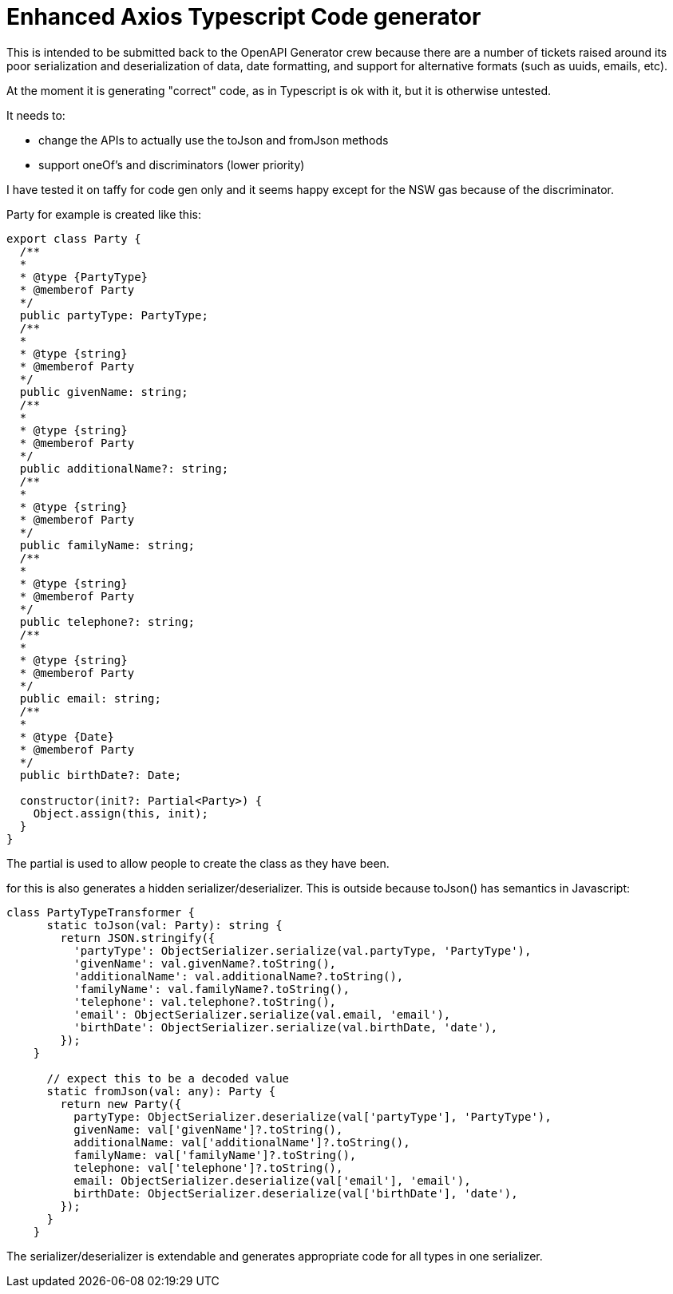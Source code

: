 = Enhanced Axios Typescript Code generator

This is intended to be submitted back to the OpenAPI Generator crew because there are a number of tickets
raised around its poor serialization and deserialization of data, date formatting, and support for alternative
formats (such as uuids, emails, etc).

At the moment it is generating "correct" code, as in Typescript is ok with it, but it is otherwise untested.

It needs to:

- change the APIs to actually use the toJson and fromJson methods
- support oneOf's and discriminators (lower priority)

I have tested it on taffy for code gen only and it seems happy except for the NSW gas because of the discriminator.

Party for example is created like this:

[source,typescript]
----
export class Party {
  /**
  *
  * @type {PartyType}
  * @memberof Party
  */
  public partyType: PartyType;
  /**
  *
  * @type {string}
  * @memberof Party
  */
  public givenName: string;
  /**
  *
  * @type {string}
  * @memberof Party
  */
  public additionalName?: string;
  /**
  *
  * @type {string}
  * @memberof Party
  */
  public familyName: string;
  /**
  *
  * @type {string}
  * @memberof Party
  */
  public telephone?: string;
  /**
  *
  * @type {string}
  * @memberof Party
  */
  public email: string;
  /**
  *
  * @type {Date}
  * @memberof Party
  */
  public birthDate?: Date;

  constructor(init?: Partial<Party>) {
    Object.assign(this, init);
  }
}
----

The partial is used to allow people to create the class as they have been.

for this is also generates a hidden serializer/deserializer. This is outside because toJson() has semantics in Javascript:

[source,typescript]
----
class PartyTypeTransformer {
      static toJson(val: Party): string {
        return JSON.stringify({
          'partyType': ObjectSerializer.serialize(val.partyType, 'PartyType'),
          'givenName': val.givenName?.toString(),
          'additionalName': val.additionalName?.toString(),
          'familyName': val.familyName?.toString(),
          'telephone': val.telephone?.toString(),
          'email': ObjectSerializer.serialize(val.email, 'email'),
          'birthDate': ObjectSerializer.serialize(val.birthDate, 'date'),
        });
    }

      // expect this to be a decoded value
      static fromJson(val: any): Party {
        return new Party({
          partyType: ObjectSerializer.deserialize(val['partyType'], 'PartyType'),
          givenName: val['givenName']?.toString(),
          additionalName: val['additionalName']?.toString(),
          familyName: val['familyName']?.toString(),
          telephone: val['telephone']?.toString(),
          email: ObjectSerializer.deserialize(val['email'], 'email'),
          birthDate: ObjectSerializer.deserialize(val['birthDate'], 'date'),
        });
      }
    }
----

The serializer/deserializer is extendable and generates appropriate code for all types
in one serializer.